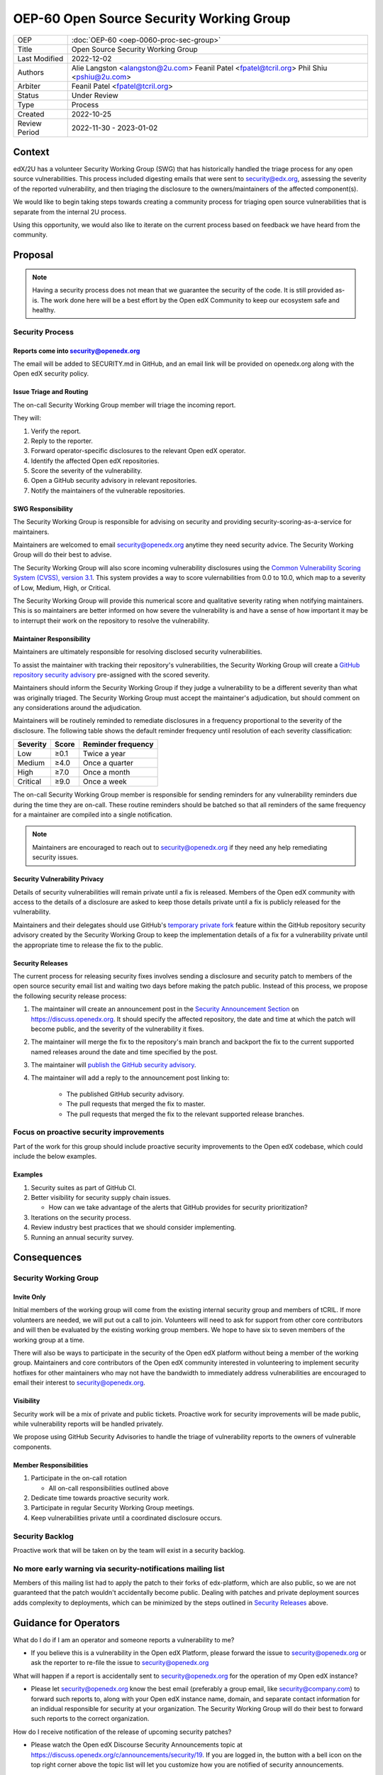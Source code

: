 OEP-60 Open Source Security Working Group
#########################################

+-----------------+--------------------------------------------------------+
| OEP             | :doc:`OEP-60 <oep-0060-proc-sec-group>`                |
+-----------------+--------------------------------------------------------+
| Title           | Open Source Security Working Group                     |
+-----------------+--------------------------------------------------------+
| Last Modified   | 2022-12-02                                             |
+-----------------+--------------------------------------------------------+
| Authors         | Alie Langston <alangston@2u.com>                       |
|                 | Feanil Patel <fpatel@tcril.org>                        |
|                 | Phil Shiu <pshiu@2u.com>                               |
+-----------------+--------------------------------------------------------+
| Arbiter         | Feanil Patel <fpatel@tcril.org>                        |
+-----------------+--------------------------------------------------------+
| Status          | Under Review                                           |
+-----------------+--------------------------------------------------------+
| Type            | Process                                                |
+-----------------+--------------------------------------------------------+
| Created         | 2022-10-25                                             |
+-----------------+--------------------------------------------------------+
| Review Period   | 2022-11-30 - 2023-01-02                                |
+-----------------+--------------------------------------------------------+

Context
*******
edX/2U has a volunteer Security Working Group (SWG) that has historically handled the triage process for any open
source vulnerabilities. This process included digesting emails that were sent to security@edx.org, assessing the
severity of the reported vulnerability, and then triaging the disclosure to the owners/maintainers of the affected
component(s).

We would like to begin taking steps towards creating a community process for triaging open source vulnerabilities
that is separate from the internal 2U process.

Using this opportunity, we would also like to iterate on the current process based on feedback we have heard from the
community.

Proposal
********
.. note::

   Having a security process does not mean that we guarantee the security of the code.  It is still provided as-is.
   The work done here will be a best effort by the Open edX Community to keep our ecosystem safe and healthy.

Security Process
================

Reports come into security@openedx.org
--------------------------------------
The email will be added to SECURITY.md in GitHub, and an email link will be provided on openedx.org along with the Open edX
security policy.

Issue Triage and Routing
------------------------
The on-call Security Working Group member will triage the incoming report.

They will:

#. Verify the report.
#. Reply to the reporter.
#. Forward operator-specific disclosures to the relevant Open edX operator.
#. Identify the affected Open edX repositories.
#. Score the severity of the vulnerability.
#. Open a GitHub security advisory in relevant repositories.
#. Notify the maintainers of the vulnerable repositories.

SWG Responsibility
------------------
The Security Working Group is responsible for advising on security and providing security-scoring-as-a-service for maintainers.

Maintainers are welcomed to email security@openedx.org anytime they need security advice. The Security Working Group will do their best to advise.

The Security Working Group will also score incoming vulnerability disclosures using the `Common Vulnerability Scoring System (CVSS), version 3.1`_. This system provides a way to score vulernabilities from 0.0 to 10.0, which map to a severity of Low, Medium, High, or Critical.

The Security Working Group will provide this numerical score and qualitative severity rating when notifying maintainers. This is so maintainers are better informed on how severe the vulnerability is and have a sense of how important it may be to interrupt their work on the repository to resolve the vulnerability.

.. _Common Vulnerability Scoring System (CVSS), version 3.1: https://www.first.org/cvss/v3.1/specification-document

Maintainer Responsibility
-------------------------
Maintainers are ultimately responsible for resolving disclosed security vulnerabilities.

To assist the maintainer with tracking their repository's vulnerabilities, the Security Working Group will create a `GitHub repository security advisory`_ pre-assigned with the scored severity.

Maintainers should inform the Security Working Group if they judge a vulnerability to be a different severity than what was originally triaged. The Security Working Group must accept the maintainer's adjudication, but should comment on any considerations around the adjudication.

Maintainers will be routinely reminded to remediate disclosures in a frequency proportional to the severity of the disclosure. The following table shows the default reminder frequency until resolution of each severity classification:

========    =====   ==================
Severity    Score   Reminder frequency
========    =====   ==================
Low         ≥0.1    Twice a year
Medium      ≥4.0    Once a quarter
High        ≥7.0    Once a month
Critical    ≥9.0    Once a week
========    =====   ==================

The on-call Security Working Group member is responsible for sending reminders for any vulnerability reminders due during the time they are on-call. These routine reminders should be batched so that all reminders of the same frequency for a maintainer are compiled into a single notification.

.. note::

    Maintainers are encouraged to reach out to security@openedx.org if they need any help remediating security issues.

.. _GitHub repository security advisory: https://docs.github.com/en/code-security/security-advisories/repository-security-advisories/creating-a-repository-security-advisory

Security Vulnerability Privacy
------------------------------
Details of security vulnerabilities will remain private until a fix is released. Members of the Open edX community with access to the details of a disclosure are asked to keep those details private until a fix is publicly released for the vulnerability.

Maintainers and their delegates should use GitHub's `temporary private fork`_ feature within the GitHub repository security advisory created by the Security Working Group to keep the implementation details of a fix for a vulnerability private until the appropriate time to release the fix to the public.

.. _temporary private fork: https://docs.github.com/en/code-security/security-advisories/repository-security-advisories/collaborating-in-a-temporary-private-fork-to-resolve-a-repository-security-vulnerability

.. _security-releases:

Security Releases
-----------------
The current process for releasing security fixes involves sending a disclosure and security patch to members of the
open source security email list and waiting two days before making the patch public.  Instead of this process, we
propose the following security release process:

#. The maintainer will create an announcement post in the `Security Announcement Section`_ on https://discuss.openedx.org. It should specify the affected repository, the date and time at which the patch will become public, and the severity of the vulnerability it fixes.

#. The maintainer will merge the fix to the repository's main branch and backport the fix to the current supported named releases around the date and time specified by the post.

#. The maintainer will `publish the GitHub security advisory`_.

#. The maintainer will add a reply to the announcement post linking to:

    * The published GitHub security advisory.
    * The pull requests that merged the fix to master.
    * The pull requests that merged the fix to the relevant supported release branches.

.. _Security Announcement Section: https://discuss.openedx.org/c/announcements/security/19
.. _publish the GitHub security advisory: https://docs.github.com/en/code-security/security-advisories/repository-security-advisories/publishing-a-repository-security-advisory


Focus on proactive security improvements
========================================
Part of the work for this group should include proactive security improvements to the Open edX codebase, which could
include the below examples.

Examples
--------
#. Security suites as part of GitHub CI.
#. Better visibility for security supply chain issues.

   * How can we take advantage of the alerts that GitHub provides for security prioritization?
#. Iterations on the security process.
#. Review industry best practices that we should consider implementing.
#. Running an annual security survey.


Consequences
************


Security Working Group
======================

Invite Only
-----------
Initial members of the working group will come from the existing internal security group and members of tCRIL. If more
volunteers are needed, we will put out a call to join. Volunteers will need to ask for support from other core contributors
and will then be evaluated by the existing working group members. We hope to have six to seven members of the working
group at a time.

There will also be ways to participate in the security of the Open edX platform without being a member of the working group. Maintainers and core contributors of the Open edX community interested in volunteering to implement security hotfixes for other maintainers who may not have the bandwidth to immediately address vulnerabilities are encouraged to email their interest to security@openedx.org.

Visibility
----------
Security work will be a mix of private and public tickets. Proactive work for security improvements will be made public, while vulnerability reports will be handled privately.

We propose using GitHub Security Advisories to handle the triage of vulnerability reports to the owners of vulnerable components.

Member Responsibilities
-----------------------
#. Participate in the on-call rotation

   * All on-call responsibilities outlined above
#. Dedicate time towards proactive security work.
#. Participate in regular Security Working Group meetings.
#. Keep vulnerabilities private until a coordinated disclosure occurs.


Security Backlog
================
Proactive work that will be taken on by the team will exist in a security backlog.


No more early warning via security-notifications mailing list
=============================================================
Members of this mailing list had to apply the patch to their forks of edx-platform, which are also public, so we
are not guaranteed that the patch wouldn't accidentally become public. Dealing with patches and private deployment
sources adds complexity to deployments, which can be minimized by the steps outlined in `Security Releases`_ above.

.. _Security Releases: `security-releases`_


Guidance for Operators
**********************
What do I do if I am an operator and someone reports a vulnerability to me?

* If you believe this is a vulnerability in the Open edX Platform, please forward the issue to security@openedx.org
  or ask the reporter to re-file the issue to security@openedx.org

What will happen if a report is accidentally sent to security@openedx.org for the operation of my Open edX instance?

* Please let security@openedx.org know the best email (preferably a group email, like security@company.com) to forward such reports to, along with your Open edX instance name, domain, and separate contact information for an indidual responsible for security at your organization. The Security Working Group will do their best to forward such reports to the correct organization.

How do I receive notification of the release of upcoming security patches?

* Please watch the Open edX Discourse Security Announcements topic at https://discuss.openedx.org/c/announcements/security/19. If you are logged in, the button with a bell icon on the top right corner above the topic list will let you customize how you are notified of security announcements.


Change History
**************

2022-12-02
==========
* Address:

    * Annual security survey
    * Confidentiality
    * Disagreements on severity classification (and associated SLAs)
    * Disclosure timeline
    * Follow up on remediation & on-call transition
    * Security scoring
    * Temporary private forks
    * Vulnerabilities for operators

2022-12-01
==========

* Updated the announcement plan to use discourse instead of the mailing list.
* Cosmetic Changes

2022-10-24
==========

* Document created
* `Pull request #401 <https://github.com/openedx/open-edx-proposals/pull/401>`_
